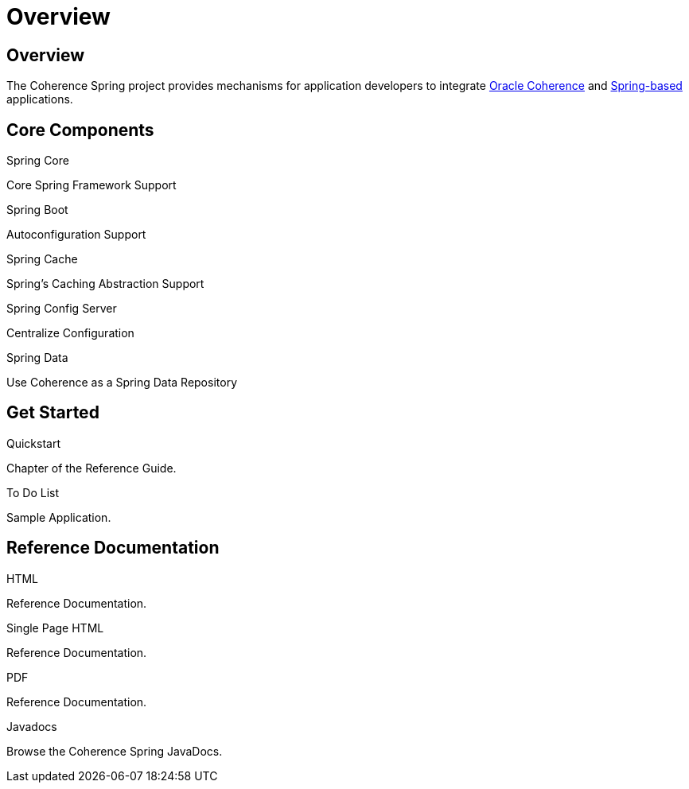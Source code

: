 ///////////////////////////////////////////////////////////////////////////////
    Copyright (c) 2013, 2021, Oracle and/or its affiliates.

    Licensed under the Universal Permissive License v 1.0 as shown at
    https://oss.oracle.com/licenses/upl.
///////////////////////////////////////////////////////////////////////////////

= Overview
:description: Oracle Coherence Spring Website
:keywords: coherence, spring, java, documentation

// DO NOT remove this header - it might look like a duplicate of the header above, but
// both they serve a purpose, and the docs will look wrong if it is removed.

== Overview

The Coherence Spring project provides mechanisms for application developers to integrate
https://coherence.community/[Oracle Coherence] and https://spring.io/[Spring-based] applications.

== Core Components

[PILLARS]
====
[CARD]
.Spring Core
[icon=eco,link=about/03_spring-core.adoc]
--
Core Spring Framework Support
--

[CARD]
.Spring Boot
[icon=power_settings_new,link=about/04_spring-boot.adoc]
--
Autoconfiguration Support
--
====

[PILLARS]
====
[CARD]
.Spring Cache
[icon=cached,link=about/05_spring-cache.adoc]
--
Spring's Caching Abstraction Support
--

//[CARD]
//.Spring Session
//[icon=fa-database,link=about/06_spring-session.adoc]
//--
//Spring's Session Abstraction
//--

[CARD]
.Spring Config Server
[icon=settings,link=about/07_spring-config-server.adoc]
--
Centralize Configuration
--

[CARD]
.Spring Data
[icon=inventory,link=about/08_spring-data.adoc]
--
Use Coherence as a Spring Data Repository
--

====

== Get Started

[PILLARS]
====
[CARD]
.Quickstart
[icon=arrow_circle_up,link=refdocs/reference/html/quickstart.html,link-type=url]
--
Chapter of the Reference Guide.
--

[CARD]
.To Do List
[icon=format_list_bulleted,link=https://github.com/coherence-community/todo-list-example/tree/master/java/spring-server,link-type=url]
--
Sample Application.
--

====

== Reference Documentation

[PILLARS]
====
[CARD]
.HTML
[icon=text_snippet,link=refdocs/reference/html/index.html,link-type=url]
--
Reference Documentation.
--

[CARD]
.Single Page HTML
[icon=text_snippet,link=refdocs/reference/htmlsingle/index.html,link-type=url]
--
Reference Documentation.
--

[CARD]
.PDF
[icon=picture_as_pdf,link=refdocs/reference/pdf/coherence-spring-reference.pdf,link-type=url]
--
Reference Documentation.
--

[CARD]
.Javadocs
[icon=code,link=refdocs/api/index.html,link-type=url]
--
Browse the Coherence Spring JavaDocs.
--
====
